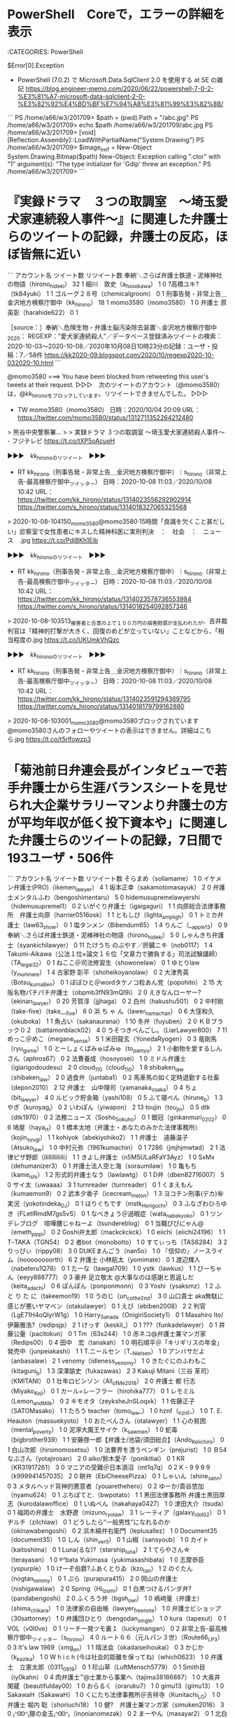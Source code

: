 * PowerShell　Coreで，エラーの詳細を表示

:CATEGORIES: PowerShell

$Error[0].Exception

 - PowerShell (7.0.2) で Microsoft.Data.SqlClient 2.0 を使用する at SE の雑記 https://blog.engineer-memo.com/2020/06/22/powershell-7-0-2-%E3%81%A7-microsoft-data-sqlclient-2-0-%E3%82%92%E4%BD%BF%E7%94%A8%E3%81%99%E3%82%8B/

```
PS /home/a66/w3/201709> $path = (pwd).Path + "/abc.jpg"
PS /home/a66/w3/201709> echo $path
/home/a66/w3/201709/abc.jpg
PS /home/a66/w3/201709> [void][Reflection.Assembly]::LoadWithPartialName("System.Drawing")
PS /home/a66/w3/201709> $image_exif = New-Object System.Drawing.Bitmap($path)
New-Object: Exception calling ".ctor" with "1" argument(s): "The type initializer for 'Gdip' threw an exception."
PS /home/a66/w3/201709> 
```

* 『実録ドラマ　３つの取調室　～埼玉愛犬家連続殺人事件～』に関連した弁護士らのツイートの記録，弁護士の反応，ほぼ皆無に近い

```
アカウント名	ツイート数	リツイート数
奉納＼さらば弁護士鉄道・泥棒神社の物語（hirono_hideki）	32	1
細川　敦史（a_hosokawa）	1	0
?高橋ユキ?（tk84yuki）	1	1
ゴルーグ２８号（chemicalgroom）	0	1
刑事告発・非常上告＿金沢地方検察庁御中（kk_hirono）	18	1
momo3580（momo3580）	1	0
弁護士 原 英彰（harahide622）	0	1


［source：］奉納＼危険生物・弁護士脳汚染除去装置＼金沢地方検察庁御中_2020： REGEXP：”愛犬家連続殺人”／データベース登録済みツイートの検索：2020-10-03〜2020-10-08／2020年10月08日10時23分の記録：ユーザ・投稿：7／58件 https://kk2020-09.blogspot.com/2020/10/regexp2020-10-032020-10.html
```

@momo3580 ===> You have been blocked from retweeting this user's tweets at their request.  
▷▷▷　次のツイートのアカウント（@momo3580）は，@kk_hironoをブロックしています。リツイートできませんでした。 ▷▷▷  

- TW momo3580（momo3580） 日時：2020/10/04 20:09 URL： https://twitter.com/momo3580/status/1312711352264212480  

> 熊谷中央警察署…  
>   
> 実録ドラマ ３つの取調室 ～埼玉愛犬家連続殺人事件～ - フジテレビ https://t.co/tXP5oAcueH  

▶▶▶　kk_hironoのリツイート　▶▶▶  

- RT kk_hirono（刑事告発・非常上告＿金沢地方検察庁御中）｜s_hirono（非常上告-最高検察庁御中_ツイッター） 日時：2020-10-08 11:03／2020/10/08 10:42 URL： https://twitter.com/kk_hirono/status/1314023556292902914 https://twitter.com/s_hirono/status/1314018327065325568  

> 2020-10-08-104150_momo3580@momo3580·15時間「良識を欠くこと甚だしい」診察室で女性患者にキスした精神科医に実刑判決　：　社会　：　ニュース　.jpg https://t.co/PdjBKh1Eib  

▶▶▶　kk_hironoのリツイート　▶▶▶  

- RT kk_hirono（刑事告発・非常上告＿金沢地方検察庁御中）｜s_hirono（非常上告-最高検察庁御中_ツイッター） 日時：2020-10-08 11:03／2020/10/08 10:42 URL： https://twitter.com/kk_hirono/status/1314023578736553984 https://twitter.com/s_hirono/status/1314018254092857346  

> 2020-10-08-103513_被害者と合意の上で１００万円の損害賠償が支払われたが、吉井裁判官は「精神的打撃が大きく、回復のめどが立っていない」ことなどから、「相当程度の.jpg https://t.co/UKUmkVhQzc  

▶▶▶　kk_hironoのリツイート　▶▶▶  

- RT kk_hirono（刑事告発・非常上告＿金沢地方検察庁御中）｜s_hirono（非常上告-最高検察庁御中_ツイッター） 日時：2020-10-08 11:03／2020/10/08 10:42 URL： https://twitter.com/kk_hirono/status/1314023591294369795 https://twitter.com/s_hirono/status/1314018179799162880  

> 2020-10-08-103001_momo3580@momo3580ブロックされています@momo3580さんのフォローやツイートの表示はできません。詳細はこちら.jpg https://t.co/t5rlfowzp3  

* 「菊池前日弁連会長がインタビューで若手弁護士から生涯バランスシートを見せられ大企業サラリーマンより弁護士の方が平均年収が低く投下資本や」に関連した弁護士らのツイートの記録，7日間で193ユーザ・506件

```
アカウント名	ツイート数	リツイート数
そらまめ（sollamame）	1	0
イケメン弁護士(PRO)（ikemen_lawyer）	4	1
坂本正幸（sakamotomasayuk）	2	0
弁護士メンタルふわ（bengoshimentaru）	5	0
hidemusupremelawyershi（hidemusupremel1）	0	2
いがぐり弁護士（igaigaguri）	1	1
向原総合法律事務所　弁護士向原（harrier0516osk）	1	1
ともしび（lighta_ampligh）	0	1
トミカ弁護士（law63_show）	0	1
塩タンメン（Bibendum65）	1	4
りんご（__apple13）	0	9
奉納＼さらば弁護士鉄道・泥棒神社の物語（hirono_hideki）	5	0
しゃんきち弁護士（syankichilawyer）	0	11
たけうち のぶやす／肝臓ニキ（nob0117）	1	4
Takumi-Aikawa（公法１位×論文１６位「文章力で勝負する」司法試験講師）（TA_legal32）	0	1
ねここ＠司法修習生（showonelaw）	0	1
ゆとりlaw（y_muninare）	1	4
古家野 彰平（shoheikoyanolaw）	0	2
大津秀英（Botsu_kuma_Ben）	0	1
ぽぽひと＠wordタケノコ粒あん党（popohito）	2	15
大阪名物パチパチ弁護士（obpmb3fN93mQI9i）	2	0
えきなんローヤー?（ekinan_lawyer）	0	20
芳賀淳（jjjhaga）	0	2
白州（hakushu501）	0	2
中村剛（take-five）（take___five）	6	0
浜 ち ゃ ん（lawer_hamachan）	0	6
大窪和久（okuboka）	1	1
魚占い（sakanauranai）	1	10
冬弁（fuyuben）	2	0
ＫＢブラック０２（battamonblack02）	4	0
うそつきべんごし。（LiarLawyer800）	7	11
めっこ＠めこ（megane_sense）	5	1
米田龍玄（YonedaRyogen）	0	3
竜剛馬（ryu_goma）	1	0
とーしょくぱみゅぱみゅ（to_pamyu）	2	1
小動物を愛するしんさん（aphros67）	0	2
法曹養成（hosoyosei）	1	0
ミドル弁護士（igiarigodoudesu）	2	0
cloud_110（cloud_110）	1	8
shibaken_law（shibaken_law）	2	0
過食弁（juntaba1）	0	2
馬車馬の如く定時退勤する社畜（depon2010）	2	12
弁護士　山中理司（yamanaka_osaka）	0	4
ちょ（bit_lawyer）	4	0
ルビック貯金箱（yashi108）	0	5
ふて寝べん（hirune_b）	1	3
やぎ（kuroyag_i）	0	2
いわぽん（yiwapon）	2	13
toujin（tou_jin）	0	5
dtk（dtk1970）	0	2
法務ニュース（Sosho_Sokuho）	0	1
銀冠（ginkanmuri_0202）	0	6
鳩屋（haya_rt）	0	1
橋本太地（弁護士・あなたのみかた法律事務所）（kojin_syugi）	1	1
kohiyok（abekiyohiko2）	1	1
弁護士　遠藤温子（Atsuko_law）	1	0
中村元弥（1961kumachin）	0	1
7286（jmjhjmwtad）	2	1
法律ピザ野郎（ilillilliliili）	1	1
きよし弁護士（n5M5ULaRFaY3Ayz）	1	0
SxMx（dehumanizer3）	0	1
弁護士法人空と海（soraumilaw）	1	0
亀もち（kame_ishi）	1	2
形式的弁護士なう（lawlawtg）	0	1
D弁（dben82716007）	5	0
サイ太（uwaaaa）	3	1
turnreader（turnreader）	0	1
くまえもん（kumaemon9）	0	2
武本夕香子（icecream_melon）	1	3
ヨコチン刑事(デカ)㊙️実況（yokotindeka_DJ）	0	1
ほりぐちです（mstk_Horiguchi）	0	3
ふなざわひろゆき（FLetlRmdM7gs5vS）	0	1
なべきょう＠過眠症（wata_nabekyo_ko）	0	1
ツンデレブログ　喧嘩腰じゃねーよ（tsundereblog）	0	1
当職ぴぴにゃん@（emeth_pippi）	0	2
Goshi弁太郎（mackckckck）	1	0
eiichi（eiichi24196）	1	1
TｰTAKA（TGN54）	0	2
者bot（monobotto）	1	0
すてぃっち（TAS6284）	3	2
りっぴぃ（rippy08）	3	0
DUKEまんごう（nan5o）	1	0
『信仰の』ノースライム（noooooooorth）	6	2
弁護士 小林航太（yomimate）	0	1
渡辺輝人（nabeteru1Q78）	0	1
たーな（lawgal709）	1	0
ystk（lawkus）	1	1
びーちゃん（eeyy888777）	0	3
豪弁 足立敬太 @大事なのは感謝と恩返しだ（keita_adachi）	0	6
ぽんぽん（ponponmonn）	0	3
Yoshi（ysaksmz）	1	2
ふ と り た に（takeemon19）	1	0
うのじ（un_co_the2nd）	3	0
山口貴士 aka無駄に感じが悪いヤマベン（otakulawyer）	0	1
えび（ebiben2008）	2	2
判官（LgE71H4oQlyrW1g）	1	0
Harry_Sanada（OnigiriSociety1）	0	1
Masahiro Ito/伊藤雅浩?（redipsjp）	2	1
けっす（keskil_）	0	1
???（funkadelawyer）	0	1
井藤公量（pacitokun）	0	1
Tm（63s244）	1	0
赤ネコ@弁護士兼マンガ家（Redips00）	0	4
田中　宏（tanakah）	1	0
明石順平＠「キリギリスの年金」発売中（junpeiakashi）	1	1
T.ニールセン（T__Nielsen）	1	0
アンバサだよ（anbasalaw）	2	1
venomy（idleness_venomy）	1	0
きたぐにのふわもこ（kitaguni_b）	1	3
深澤諭史（fukazawas）	2	3
Kakuji Mitani（三谷 革司）（KMITANI）	0	1
壮年ロビンソン（All_of_Me2018）	2	0
弁護士 都 行志（Miyako_Koji）	0	1
カール=レーフラー（hirohika777）	0	1
レモミル（Lemon_and_Milk）	0	2
キモオタ（zeyksheJnSLoqxk）	1	1
佐藤正子（SATOMasako）	1	1
たろう teacher（tomo_law_）	1	0
hznf（_hznf_）	1	0
T. E. Heauton（massuekyoto）	1	0
おたべんさん（otalawyer）	1	1
心の貧困（mental_poverty）	1	0
泥濘大魔王サイケ（k_sawmen）	1	0
蛇毒（bigbrother939）	1	1
安藤啓一郎【弁護士/池袋/須田総合】（Ando_Keiichiro）	0	1
白山次郎（hiromomosetsu）	1	0
法曹界を漂うペンギン（prejurist）	1	0
Ｂ54なぶさん（yotajirosan）	2	0
aiko/鈴木愛子（ponikitiai）	0	1
KR（KR31917261）	3	0
マニアの受難＠日本酒沼（mt1q7q）	0	2
K - 9 9 9 9（k999941457035）	2	0
餅弁（EbiCheesePizza）	0	1
しゃいん（shine_sann）	0	3
メタルヘッド背神的悪意者（youarethehero）	0	2
ゆーか/貴谷悠加（nyamu624）	0	1
ぶちぽてと.（bwpotato）	1	1
黒田法律事務所 弁護士黒田厚志（kurodalawoffice）	0	1
いぬべん（nakahaya0427）	1	0
津田大介（tsuda）	0	1
福岡の弁護士　水野遼（mizuno_ryo_law）	3	1
レーティア（galaxy_idol02）	0	1
ヂルチ（zilchlaw）	0	1
どうしたら”一般男性”になれるのか（okinawabengoshi）	0	2
浜木綿弁右衛門（leplusallez）	1	0
Document35（document35）	1	0
しん（shin_ver0）	0	1
山椒（sansyoub）	1	0
カイト（kaitoshima）	0	1
Luna(るな)?（starship_luna）	2	1
てらやさん☆（terayasan）	1	0
ᙚᑋⁱbata Yukimasa（yukimasashibata）	1	0
志摩恭臣（yspurple）	1	0
けーぞ伯爵?ふあくとりゐ（kzo_tan）	1	2
のぐたん（nogtan_tommy）	0	1
ぷら（purapura415）	2	0
岡山の弁護士（nishigawalaw）	2	0
Spring（Hi_Izumi）	0	1
白黒つけるパンダ弁?（pandabengoshi）	2	0
ふくろう弁（bgsh_owl）	1	0
嶋﨑量（弁護士）（shima_chikara）	1	0
法律家の自由帳（lawyer_freenote）	1	0
弁護士ビショップ（30sattorney）	1	0
弁護団ひとり（bengodan_single）	1	0
kura（tapesut）	0	1
VOL（v0l0ve）	0	1
リーチ一発ツモ裏１（luckymangan）	0	2
非常上告-最高検察庁御中_ツイッター（s_hirono）	4	0
ルート６６（元ルパン３世）（Route66_LP3）	0	3
It's law 1969（xmg_on）	1	1
晴法会（okadaiseihoukai）	0	3
かじか（k_kazika）	1	0
W h i c h (今は社会的距離を保ってね)（which0623）	1	0
弁護士　立憲太郎（0311_0919）	0	1
珍山草（LuftMensch5779）	0	1
Smith目（iy0kahn）	0	4
肉弁護士™️@士業から事業へ（tajima38186887）	1	0
大奥井 閑蔵（beautifulday00）	1	0
おらるく（oraruku7）	1	0
gimu13（gimu13）	1	0
SakawaH（SakawaH）	1	0
くにたち法律事務所＠吉祥寺（Kunitachi_LO）	1	0
弁護士 堀内 聡（shoriuchi18）	1	0
健?　弁護士兼マンガ家（simuken2016）	3	0
₍ᐢꙬᐢ₎狸の金玉₍ᐢꙬᐢ₎（inonianomezak）	0	2
まーやん（masayar2）	0	1
北白川（GUv4i6）	1	0
HRK（hKodama）	1	0
COLORS＠73期（COLORS_I_am_you）	0	2
半端ない弁護士（IkemenBengoshi）	1	0
弁護士神原元（kambara7）	3	2
shou_yasuda（shou_yasuda）	0	1
青木　俊（AokiTonko）	1	0


［source：］奉納＼危険生物・弁護士脳汚染除去装置＼金沢地方検察庁御中_2020： REGEXP：”やりがい”／データベース登録済みツイートの検索：2020-10-06〜2020-10-08／2020年10月08日10時12分の記録：ユーザ・投稿：193／506件 https://kk2020-09.blogspot.com/2020/10/regexp2020-10-062020-10.html
```

 - （001／506） TW sollamame（そらまめ） 日時： 2020-10-06 18:27:00 +0900 URL： https://twitter.com/sollamame/status/1313410457059782661

> 菊池前日弁連会長がインタビューで若手弁護士から生涯バランスシートを見せられ大企業サラリーマンより弁護士の方が平均年収が低く投下資本や労働量から割に合わないといわれたがそのバランスシートには「やりがい」という項目がなかったと仰っている。まだその程度の認識なんですか…という感想。

 - （005／506） RT hidemusupremel1（hidemusupremelawyershi）｜harrier0516osk（向原総合法律事務所　弁護士向原） 日時：2020-10-07 00:43:00 +0900／2020-10-06 22:13:00 +0900 URL： https://twitter.com/hidemusupremel1/status/1313505270622908421 https://twitter.com/harrier0516osk/status/1313467479662895106

> 当地では、九弁連元理事長による横領事件がありました。曰く、動機は、理事長時代の会務多忙。「やりがい沈没」です。
> 真偽のほどは今やわかりませんが、会務に負担感を覚えていた当時の自分は、この事件で、会務への見方・付き合い方を完全にかえました。
> あの事件がなければどうなってたか…

 - （038／506） TW battamonblack02（ＫＢブラック０２） 日時： 2020-10-07 07:32:00 +0900 URL： https://twitter.com/battamonblack02/status/1313608041615380480

> 「弁護士にはやりがいがあるからサラリーマンより魅力的です」と「日本人には根性があるから米兵には負けません」と「人間は食べ物がなくても感動を食べるだけで生きていける」は全部同じよ

 - （043／506） RT YonedaRyogen（米田龍玄）｜tiberius24_hide（勝燕院殿無芸大食大居士） 日時：2020-10-07 07:43:00 +0900／2020-10-06 18:50:00 +0900 URL： https://twitter.com/YonedaRyogen/status/1313610925874634752 https://twitter.com/tiberius24_hide/status/1313416241986502656

> @sollamame @sakamotomasayuk やりがいを足さないとバランスしない時点でお察しですね。日弁連と弁護士会にはあまり関わらないようにしよう。。

 - （463／506） RT inonianomezak（₍ᐢꙬᐢ₎狸の金玉₍ᐢꙬᐢ₎）｜redipsjp（Masahiro Ito/伊藤雅浩?） 日時：2020-10-07 23:13:00 +0900／2020-10-07 13:46:00 +0900 URL： https://twitter.com/inonianomezak/status/1313844924551315457 https://twitter.com/redipsjp/status/1313702149314945028

> 生涯BSやりがい先生の執務室すげーな。日弁連会長室かと思ったら事務所の執務室のようだ。 https://t.co/icTbe1zVkH

 - （464／506） RT iy0kahn（Smith目）｜mizuno_ryo_law（福岡の弁護士　水野遼） 日時：2020-10-07 23:28:00 +0900／2020-10-07 23:11:00 +0900 URL： https://twitter.com/iy0kahn/status/1313848763207696385 https://twitter.com/mizuno_ryo_law/status/1313844478126424064

> 顧問先が百社超えてて，若いのに事務所をまかせて毎月趣味程度に少年事件だけやってればいいとかだったら，あふれんばかりのやりがいが湧き出るかも．

 - （465／506） RT iy0kahn（Smith目）｜ikemen_lawyer（イケメン弁護士(PRO)） 日時：2020-10-07 23:28:00 +0900／2020-10-07 15:34:00 +0900 URL： https://twitter.com/iy0kahn/status/1313848687408214016 https://twitter.com/ikemen_lawyer/status/1313729500111228928

> 【法曹界の危機一覧】
> ・旧司組は金太郎飴答案
> ・予備試組は心の貧困
> ・新司組は豚バッヂ
> ・【new】法曹のB/S資産の部に「やりがい」が計上される
> ・【new】最近の修習生の志望動機にストーリーがない
>
> どうすればええんや…

 - （468／506） TW mizuno_ryo_law（福岡の弁護士　水野遼） 日時： 2020-10-08 00:03:00 +0900 URL： https://twitter.com/mizuno_ryo_law/status/1313857518133706752

> しかし現実は，時給に換算したら千円切るくらいのコストパフォーマンスで炎天下を歩いて鑑別所に行くのである．それをやりがいで片付けられてはかなわない．他である程度売り上げがあるからこそできる話．バランスシートにやりがいを載せるとか，頭おかしいな

 - （475／506） TW harrier0516osk（向原総合法律事務所　弁護士向原） 日時： 2020-10-08 00:50:00 +0900 URL： https://twitter.com/harrier0516osk/status/1313869316261990400

> 今自分がやってる主な会務としては、非弁問題がありますが、これは、やりがいというよりは、ライフワークなんですよね。
> 非弁問題を通じてこの業界界隈のいろんな課題が見え、自分の業務にも応用できるところが好きです。 https://t.co/A30vrwi3CM

 - （486／506） TW igaigaguri（いがぐり弁護士） 日時： 2020-10-08 02:58:00 +0900 URL： https://twitter.com/igaigaguri/status/1313901476138250241

> 法クラ流行語大賞の候補に「やりがい」が流星の如くあらわる！

 - （489／506） RT popohito（ぽぽひと＠wordタケノコ粒あん党）｜take___five（中村剛（take-five）） 日時：2020-10-08 07:19:00 +0900／2020-10-07 19:45:00 +0900 URL： https://twitter.com/popohito/status/1313967151158448128 https://twitter.com/take___five/status/1313792650110144512

> 弁護士業界には「お金」を「やりがい」に替えてくれる組織があります。
> 法テラスって言うんですけどね。

 - （491／506） TW kambara7（弁護士神原元） 日時： 2020-10-08 08:14:00 +0900 URL： https://twitter.com/kambara7/status/1313981014658543616

> ある職種（この場合は弁護士）についている人たち（特に若手）が「生活が成り立たない」という話をしているのに、責任ある立場の人間が「やりがいがあるだろう」と返すのは誤りだ。
>
> 「やりがいがある」かどうかと「生活が成り立つ」かどうかは、異次元の問題であり、議論のすり替えだからである。

 - （498／506） TW fukazawas（深澤諭史） 日時： 2020-10-08 08:52:00 +0900 URL： https://twitter.com/fukazawas/status/1313990522730553344

> （・∀・）「やりがい」って要するに大和魂みたいなもんですね。
> （＾ω＾）物資は有限だけど，精神力は無制限だって，昔の偉い人も言っていたお！

* 「弁護士全体を逆恨み」というツイートの記録，ツイート本体は深澤諭史弁護士のみ確認

:CATEGORIES: 深澤諭史弁護士

```
アカウント名	ツイート数	リツイート数
深澤諭史（fukazawas）	2	0
非常上告-最高検察庁御中_ツイッター（s_hirono）	1	0
刑事告発・非常上告＿金沢地方検察庁御中（kk_hirono）	1	1
inマイdreams（bengobengostory）	0	1
奉納＼さらば弁護士鉄道・泥棒神社の物語（hirono_hideki）	2	0
浜 ち ゃ ん（lawer_hamachan）	0	1


［source：］奉納＼危険生物・弁護士脳汚染除去装置＼金沢地方検察庁御中_2020： REGEXP：”弁護士全体を逆恨み”／データベース登録済みツイート：2020年10月08日11時54分の記録：ユーザ・投稿：6／9件 https://kk2020-09.blogspot.com/2020/10/regexp20201008115469.html
```

 - （1／9） TW fukazawas（深澤諭史） 日時： 2020-08-05 16:14:00 +0900 URL： https://twitter.com/fukazawas/status/1290908992433041408

> たまに、こういう、弁護士全体を逆恨みしているみたいな人には遭遇しますね。相談者にもいますし、ネットにはもっといっぱいいます。
> 属性は統一できないが、クレーマー、ストーカー、DV加害者、モラハラ加害者は弁護士全般への憎悪が強い傾向を… https://t.co/CkxRVLYHNS

▶▶▶　kk_hironoのリツイート　▶▶▶  

- RT kk_hirono（刑事告発・非常上告＿金沢地方検察庁御中）｜hahabengoshi（母弁） 日時：2020-10-08 12:14／2020/08/05 14:30 URL： https://twitter.com/kk_hirono/status/1314041325738627072 https://twitter.com/hahabengoshi/status/1290882954357399552  

> 債務整理の相談に入ってミネルヴァの苦情を受ける者  当方ミネルヴァ関係なし 相談者ミネルヴァに依頼関係なし  完全にテレビ見て愚痴る延長的な 「弁護士なっとらん！」的な  私にどうしろと。 説教垂れときながら私に債務整理を依頼するのかい？  

 - （5／9） TW fukazawas（深澤諭史） 日時： 2020-10-07 18:45:00 +0900 URL： https://twitter.com/fukazawas/status/1313777371279847425

> 弁護士になる前から、関係者相手方に逆恨みされやすい仕事であることは知っていたが、なってみると、法曹特に弁護士全体を逆恨みしている人も少数だごいることを痛感したな。
> （・∀・）

* 
